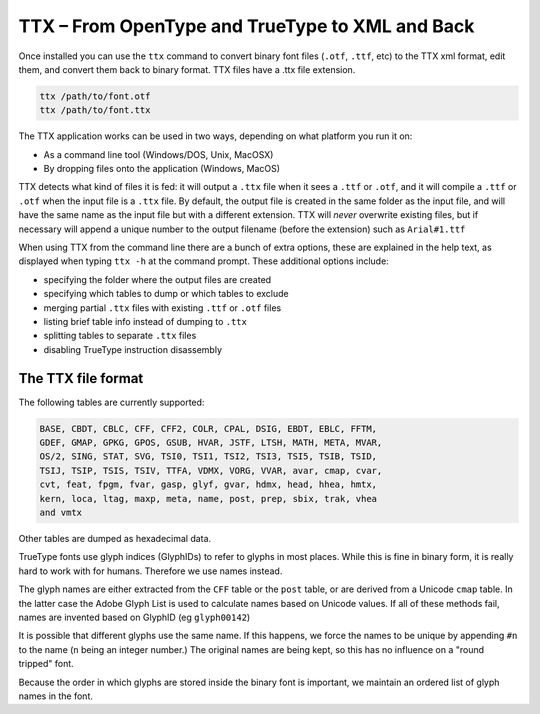 TTX – From OpenType and TrueType to XML and Back
================================================

Once installed you can use the ``ttx`` command to convert binary font files (``.otf``, ``.ttf``, etc) to the TTX xml format, edit them, and convert them back to binary format. TTX files have a .ttx file extension.

.. code:: sh

    ttx /path/to/font.otf
    ttx /path/to/font.ttx

The TTX application works can be used in two ways, depending on what platform you run it on:

-  As a command line tool (Windows/DOS, Unix, MacOSX)
-  By dropping files onto the application (Windows, MacOS)

TTX detects what kind of files it is fed: it will output a ``.ttx`` file when it sees a ``.ttf`` or ``.otf``, and it will compile a ``.ttf`` or ``.otf`` when the input file is a ``.ttx`` file. By default, the output file is created in the same folder as the input file, and will have the same name as the input file but with a different extension. TTX will *never* overwrite existing files, but if necessary will append a unique number to the output filename (before the extension) such as ``Arial#1.ttf``

When using TTX from the command line there are a bunch of extra options, these are explained in the help text, as displayed when typing ``ttx -h`` at the command prompt. These additional options include:

-  specifying the folder where the output files are created
-  specifying which tables to dump or which tables to exclude
-  merging partial ``.ttx`` files with existing ``.ttf`` or ``.otf`` files
-  listing brief table info instead of dumping to ``.ttx``
-  splitting tables to separate ``.ttx`` files
-  disabling TrueType instruction disassembly

The TTX file format
-------------------

The following tables are currently supported:

.. begin table list
.. code::

    BASE, CBDT, CBLC, CFF, CFF2, COLR, CPAL, DSIG, EBDT, EBLC, FFTM,
    GDEF, GMAP, GPKG, GPOS, GSUB, HVAR, JSTF, LTSH, MATH, META, MVAR,
    OS/2, SING, STAT, SVG, TSI0, TSI1, TSI2, TSI3, TSI5, TSIB, TSID,
    TSIJ, TSIP, TSIS, TSIV, TTFA, VDMX, VORG, VVAR, avar, cmap, cvar,
    cvt, feat, fpgm, fvar, gasp, glyf, gvar, hdmx, head, hhea, hmtx,
    kern, loca, ltag, maxp, meta, name, post, prep, sbix, trak, vhea
    and vmtx
.. end table list

Other tables are dumped as hexadecimal data.

TrueType fonts use glyph indices (GlyphIDs) to refer to glyphs in most places. While this is fine in binary form, it is really hard to work with for humans. Therefore we use names instead.

The glyph names are either extracted from the ``CFF`` table or the ``post`` table, or are derived from a Unicode ``cmap`` table. In the latter case the Adobe Glyph List is used to calculate names based on Unicode values. If all of these methods fail, names are invented based on GlyphID (eg ``glyph00142``)

It is possible that different glyphs use the same name. If this happens, we force the names to be unique by appending ``#n`` to the name (``n`` being an integer number.) The original names are being kept, so this has no influence on a "round tripped" font.

Because the order in which glyphs are stored inside the binary font is important, we maintain an ordered list of glyph names in the font.
